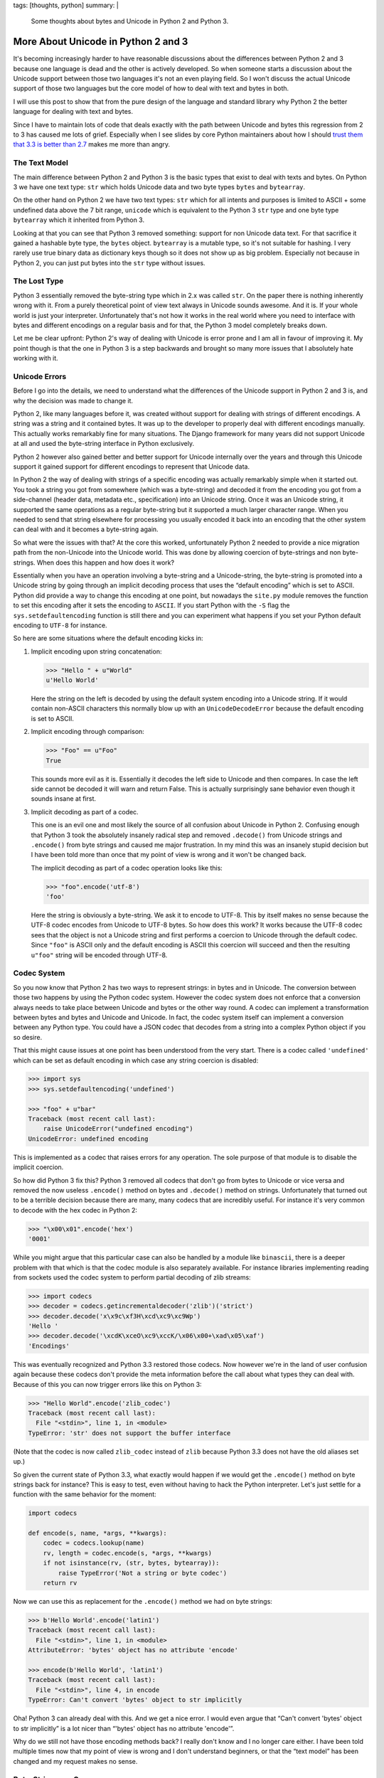 tags: [thoughts, python]
summary: |
  Some thoughts about bytes and Unicode in Python 2 and Python 3.

More About Unicode in Python 2 and 3
====================================

It's becoming increasingly harder to have reasonable discussions about the
differences between Python 2 and 3 because one language is dead and the
other is actively developed.  So when someone starts a discussion about
the Unicode support between those two languages it's not an even playing
field.  So I won't discuss the actual Unicode support of those two
languages but the core model of how to deal with text and bytes in both.

I will use this post to show that from the pure design of the language and
standard library why Python 2 the better language for dealing with text
and bytes.

Since I have to maintain lots of code that deals exactly with the path
between Unicode and bytes this regression from 2 to 3 has caused me lots
of grief.  Especially when I see slides by core Python maintainers about
how I should `trust them that 3.3 is better than 2.7
<https://speakerdeck.com/pyconslides/python-3-dot-3-trust-me-its-better-than-python-2-dot-7-by-dr-brett-cannon>`_ makes me more than angry.

The Text Model
--------------

The main difference between Python 2 and Python 3 is the basic types that
exist to deal with texts and bytes.  On Python 3 we have one text type:
``str`` which holds Unicode data and two byte types ``bytes`` and
``bytearray``.

On the other hand on Python 2 we have two text types: ``str`` which for
all intents and purposes is limited to ASCII + some undefined data above
the 7 bit range, ``unicode`` which is equivalent to the Python 3 ``str``
type and one byte type ``bytearray`` which it inherited from Python 3.

Looking at that you can see that Python 3 removed something: support for
non Unicode data text.  For that sacrifice it gained a hashable byte type,
the ``bytes`` object.  ``bytearray`` is a mutable type, so it's not
suitable for hashing.  I very rarely use true binary data as dictionary
keys though so it does not show up as big problem.  Especially not because
in Python 2, you can just put bytes into the ``str`` type without issues.

The Lost Type
-------------

Python 3 essentially removed the byte-string type which in 2.x was called
``str``.  On the paper there is nothing inherently wrong with it.  From a
purely theoretical point of view text always in Unicode sounds awesome.
And it is.  If your whole world is just your interpreter.  Unfortunately
that's not how it works in the real world where you need to interface with
bytes and different encodings on a regular basis and for that, the Python
3 model completely breaks down.

Let me be clear upfront: Python 2's way of dealing with Unicode is error
prone and I am all in favour of improving it.  My point though is that
the one in Python 3 is a step backwards and brought so many more issues
that I absolutely hate working with it.

Unicode Errors
--------------

Before I go into the details, we need to understand what the differences
of the Unicode support in Python 2 and 3 is, and why the decision was made
to change it.

Python 2, like many languages before it, was created without support for
dealing with strings of different encodings.  A string was a string and it
contained bytes.  It was up to the developer to properly deal with
different encodings manually.  This actually works remarkably fine for
many situations.  The Django framework for many years did not support
Unicode at all and used the byte-string interface in Python exclusively.

Python 2 however also gained better and better support for Unicode
internally over the years and through this Unicode support it gained
support for different encodings to represent that Unicode data.

In Python 2 the way of dealing with strings of a specific encoding was
actually remarkably simple when it started out.  You took a string you got
from somewhere (which was a byte-string) and decoded it from the encoding
you got from a side-channel (header data, metadata etc., specification)
into an Unicode string.  Once it was an Unicode string, it supported the
same operations as a regular byte-string but it supported a much larger
character range.  When you needed to send that string elsewhere for
processing you usually encoded it back into an encoding that the other
system can deal with and it becomes a byte-string again.

So what were the issues with that?  At the core this worked, unfortunately
Python 2 needed to provide a nice migration path from the non-Unicode into
the Unicode world.  This was done by allowing coercion of byte-strings and
non byte-strings.  When does this happen and how does it work?

Essentially when you have an operation involving a byte-string and a
Unicode-string, the byte-string is promoted into a Unicode string by going
through an implicit decoding process that uses the “default encoding”
which is set to ASCII.  Python did provide a way to change this encoding
at one point, but nowadays the ``site.py`` module removes the function to
set this encoding after it sets the encoding to ``ASCII``.  If you start
Python with the ``-S`` flag the ``sys.setdefaultencoding`` function is
still there and you can experiment what happens if you set your Python
default encoding to ``UTF-8`` for instance.

So here are some situations where the default encoding kicks in:

1.  Implicit encoding upon string concatenation:

    .. sourcecode:: pycon

        >>> "Hello " + u"World"
        u'Hello World'

    Here the string on the left is decoded by using the default system
    encoding into a Unicode string.  If it would contain non-ASCII
    characters this normally blow up with an ``UnicodeDecodeError``
    because the default encoding is set to ASCII.

2.  Implicit encoding through comparison:

    .. sourcecode:: pycon

        >>> "Foo" == u"Foo"
        True
        
    This sounds more evil as it is.  Essentially it decodes the left side
    to Unicode and then compares.  In case the left side cannot be decoded
    it will warn and return False.  This is actually surprisingly sane
    behavior even though it sounds insane at first.

3.  Implicit decoding as part of a codec.

    This one is an evil one and most likely the source of all confusion
    about Unicode in Python 2.  Confusing enough that Python 3 took the
    absolutely insanely radical step and removed ``.decode()`` from
    Unicode strings and ``.encode()`` from byte strings and caused me
    major frustration.  In my mind this was an insanely stupid decision
    but I have been told more than once that my point of view is wrong and
    it won't be changed back.

    The implicit decoding as part of a codec operation looks like this:

    .. sourcecode:: pycon

        >>> "foo".encode('utf-8')
        'foo'

    Here the string is obviously a byte-string.  We ask it to encode to
    UTF-8.  This by itself makes no sense because the UTF-8 codec encodes
    from Unicode to UTF-8 bytes.  So how does this work?  It works because
    the UTF-8 codec sees that the object is not a Unicode string and first
    performs a coercion to Unicode through the default codec.  Since
    ``"foo"`` is ASCII only and the default encoding is ASCII this
    coercion will succeed and then the resulting ``u"foo"`` string will be
    encoded through UTF-8.

Codec System
------------

So you now know that Python 2 has two ways to represent strings: in bytes
and in Unicode.  The conversion between those two happens by using the
Python codec system.  However the codec system does not enforce that a
conversion always needs to take place between Unicode and bytes or the
other way round.  A codec can implement a transformation between bytes and
bytes and Unicode and Unicode.  In fact, the codec system itself can
implement a conversion between any Python type.  You could have a JSON
codec that decodes from a string into a complex Python object if you so
desire.

That this might cause issues at one point has been understood from the
very start.  There is a codec called ``'undefined'`` which can be set as
default encoding in which case any string coercion is disabled:

.. sourcecode:: pycon

    >>> import sys
    >>> sys.setdefaultencoding('undefined')

    >>> "foo" + u"bar"
    Traceback (most recent call last):
        raise UnicodeError("undefined encoding")
    UnicodeError: undefined encoding

This is implemented as a codec that raises errors for any operation.  The
sole purpose of that module is to disable the implicit coercion.

So how did Python 3 fix this?  Python 3 removed all codecs that don't go
from bytes to Unicode or vice versa and removed the now useless
``.encode()`` method on bytes and ``.decode()`` method on strings.
Unfortunately that turned out to be a terrible decision because there are
many, many codecs that are incredibly useful.  For instance it's very
common to decode with the hex codec in Python 2:

.. sourcecode:: pycon

    >>> "\x00\x01".encode('hex')
    '0001'

While you might argue that this particular case can also be handled by a
module like ``binascii``, there is a deeper problem with that which is
that the codec module is also separately available.  For instance
libraries implementing reading from sockets used the codec system to
perform partial decoding of zlib streams:

.. sourcecode:: pycon

    >>> import codecs
    >>> decoder = codecs.getincrementaldecoder('zlib')('strict')
    >>> decoder.decode('x\x9c\xf3H\xcd\xc9\xc9Wp')
    'Hello '
    >>> decoder.decode('\xcdK\xceO\xc9\xccK/\x06\x00+\xad\x05\xaf')
    'Encodings'

This was eventually recognized and Python 3.3 restored those codecs.  Now
however we're in the land of user confusion again because these codecs
don't provide the meta information before the call about what types they
can deal with.  Because of this you can now trigger errors like this on
Python 3:

.. sourcecode:: pycon

    >>> "Hello World".encode('zlib_codec')
    Traceback (most recent call last):
      File "<stdin>", line 1, in <module>
    TypeError: 'str' does not support the buffer interface

(Note that the codec is now called ``zlib_codec`` instead of ``zlib``
because Python 3.3 does not have the old aliases set up.)

So given the current state of Python 3.3, what exactly would happen if we
would get the ``.encode()`` method on byte strings back for instance?
This is easy to test, even without having to hack the Python interpreter.
Let's just settle for a function with the same behavior for the moment:

.. sourcecode:: python

    import codecs

    def encode(s, name, *args, **kwargs):
        codec = codecs.lookup(name)
        rv, length = codec.encode(s, *args, **kwargs)
        if not isinstance(rv, (str, bytes, bytearray)):
            raise TypeError('Not a string or byte codec')
        return rv

Now we can use this as replacement for the ``.encode()`` method we had on
byte strings:

.. sourcecode:: pycon

    >>> b'Hello World'.encode('latin1')
    Traceback (most recent call last):
      File "<stdin>", line 1, in <module>
    AttributeError: 'bytes' object has no attribute 'encode'

    >>> encode(b'Hello World', 'latin1')
    Traceback (most recent call last):
      File "<stdin>", line 4, in encode
    TypeError: Can't convert 'bytes' object to str implicitly

Oha!  Python 3 can already deal with this.  And we get a nice error.  I
would even argue that “Can't convert 'bytes' object to str implicitly” is
a lot nicer than “'bytes' object has no attribute 'encode'”.

Why do we still not have those encoding methods back?  I really don't know
and I no longer care either.  I have been told multiple times now that my
point of view is wrong and I don't understand beginners, or that the “text
model” has been changed and my request makes no sense.

Byte-Strings are Gone
---------------------

Aside from the codec system regression there is also the case that all
text operations now are only defined for Unicode strings.  In a way this
seems to make sense, but it does not really.  Previously the interpreter
had implementations for operations on byte strings and Unicode strings.
This was pretty obvious to the programmer as custom objects had to
implement both ``__str__`` and ``__unicode__`` if they wanted to be
formatted into either.  Again, there was implicit coercion going on which
confused newcomers, but at least we had the option for both.

Why was this useful?  Because for instance if you write low-level
protocols you often need to deal with formatting numbers out into byte
strings.

Python's own version control system is still not on Python 3 because for
years now because the Python team does not `bring back string
formatting for bytes <http://bugs.python.org/issue3982>`_.

This is getting ridiculous now though, because it turned out that the
model chosen for Python 3 just does not work in reality.  For instance in
Python 3 the developers just “upgraded” some APIs to Unicode only, making
them completely useless for real-world situations.  For instance you could
no longer parse byte only URLs with the standard library, the implicit
assumption was that every URL as Unicode (for that matter, you could not
handle non-Unicode mails any more either, completely ignoring that binary
attachments exist).

This was fixed obviously, but because byte strings are gone now, the URL
parsing library ships two implementations now.  One for Unicode strings
and one for byte objects.  Two implementations behind the same function
though, just the return value is vastly different now:

.. sourcecode:: pycon

    >>> from urllib.parse import urlparse
    >>> urlparse('http://www.google.com/')
    ParseResult(scheme='http', netloc='www.google.com',
                path='/', params='', query='', fragment='')
    >>> urlparse(b'http://www.google.com/')
    ParseResultBytes(scheme=b'http', netloc=b'www.google.com',
                     path=b'/', params=b'', query=b'', fragment=b'')

Looks similar?  Not at all, because they are made of different types.  One
is a tuple of strings, the other is more like a tuple of arrays of
integers.  I have `written about this before
<../../../../2013/7/2/the-updated-guide-to-unicode/>`_ already and it
still pains me.  It makes writing code for Python incredibly frustrating
now or hugely inefficient because you need to go through multiple encode
and decode steps.  Aside from that, it's really hard to write fully
functional code now.  The idea that everything can be Unicode is nice in
theory, but totally not applicable for the real world.

Python 3 is riddled with weird workarounds now for situations where you
cannot use Unicode strings and for someone like me, who has to deal with
those situations a lot, it's ridiculously annoying.

Our Workarounds Break
---------------------

The Unicode support in 2.x was not perfect, far from it.  There was
missing APIs and problems left and right, but we as programmers made it
work.  Unfortunately many of the ways in which we made it work, do not
transfer well to Python 3 any more and some of the APIs would have had to
have been changed to work well on Python 3.

My favourite example now is the file streams which like before are either
text or bytes, but there is no way to reliably figure out which one is
which.  The trick which I helped to popularize is to read zero bytes from
the stream to figure out of which type it is.  Unfortunately those
workarounds `don't work reliably either
<http://bugs.python.org/issue20007>`_.  For instance passing a urllib
request object to Flask's JSON parse function breaks on Python 3 but works
on Python 2 as a result of this:

.. sourcecode:: pycon

    >>> from urllib.request import urlopen
    >>> r = urlopen('https://pypi.python.org/pypi/Flask/json')
    >>> from flask import json
    >>> json.load(r)
    Traceback (most recent call last):
      File "decoder.py", line 368, in raw_decode
    StopIteration

    During handling of the above exception, another exception occurred:

    Traceback (most recent call last):
      File "<stdin>", line 1, in <module>
    ValueError: No JSON object could be decoded

The Outlook
-----------

There are many more problems with Python 3's Unicode support than just
those.  I started unfollowing Python developers on Twitter because I got
so fed up with having to read about how amazing Python 3 is which is in
such conflict with my own experiences.  Yes, lots of things are cool in
Python 3, but the core flow of dealing with Unicode and bytes is not.

(The worst of all of this is that many of the features in Python 3 which
are genuinely cool could just as well work on Python 2 as well.  Things
like ``yield from``, ``nonlocal``, SNI SSL support etc.)

In light of `only about 3% of all Python developers using Python 3
properly <http://alexgaynor.net/2014/jan/03/pypi-download-statistics/>`_
and developers proudly declaring on Twitter that “the migration is going
as planned” I got so incredibly frustrated that I nearly published an
multi page rant about my experience with Python 3 and how we should kill
it.

I won't do that now but I do wish Python 3 core developers would become a
bit more humble.  For 97% of us, Python 2 is our beloved world for years
to come and telling us constantly about how amazing Python 3 is not just
painful, it's also wrong in light of the many regressions.  With people
starting to discuss Python 2.8, Stackless Python preparing a new release
with new features and these bad usage numbers, I don't know what failure
is, if not that.
